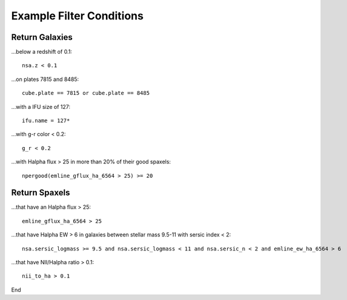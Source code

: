 

.. _marvin-query-examples:

Example Filter Conditions
=========================

Return Galaxies
---------------

...below a redshift of 0.1::

    nsa.z < 0.1

...on plates 7815 and 8485::

    cube.plate == 7815 or cube.plate == 8485

...with a IFU size of 127::

    ifu.name = 127*

...with g-r color < 0.2::

    g_r < 0.2

...with Halpha flux > 25 in more than 20% of their good spaxels::

    npergood(emline_gflux_ha_6564 > 25) >= 20


Return Spaxels
--------------

...that have an Halpha flux > 25::

    emline_gflux_ha_6564 > 25

...that have Halpha EW > 6 in galaxies between stellar mass 9.5-11 with sersic index < 2::

    nsa.sersic_logmass >= 9.5 and nsa.sersic_logmass < 11 and nsa.sersic_n < 2 and emline_ew_ha_6564 > 6

...that have NII/Halpha ratio > 0.1::

    nii_to_ha > 0.1

End


